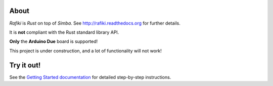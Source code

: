 About
=====

`Rafiki` is `Rust` on top of `Simba`. See
http://rafiki.readthedocs.org for further details.

It is **not** compliant with the Rust standard library API.

**Only** the **Arduino Due** board is supported!

This project is under construction, and a lot of functionality will
not work!

Try it out!
===========

See the `Getting Started documentation`_ for detailed step-by-step
instructions.

.. _Getting Started documentation: http://rafiki.readthedocs.io/en/latest/getting-started.html
